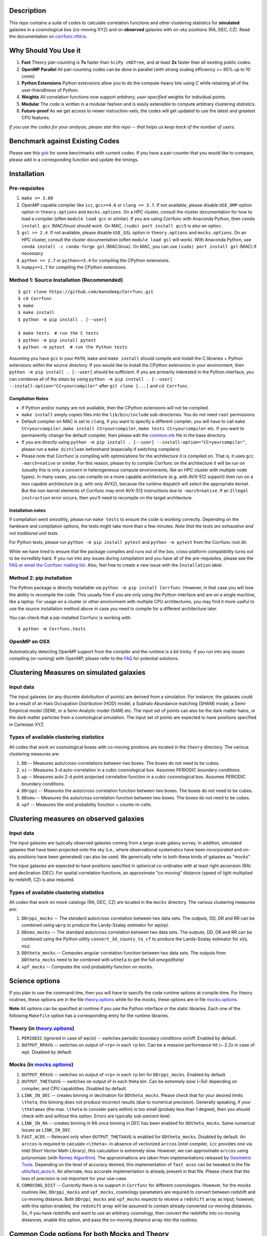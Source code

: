 |logo|

|Release| |PyPI| |MIT licensed| |Travis Build| |GitHub CI| |RTD| |Issues|

|CoreInfra| |FAIRSoft|

|Paper I| |Paper II|


Description
===========

This repo contains a suite of codes to calculate correlation functions and
other clustering statistics for **simulated** galaxies in a cosmological box (co-moving XYZ)
and on **observed** galaxies with on-sky positions (RA, DEC, CZ). Read the
documentation on `corrfunc.rtfd.io <http://corrfunc.rtfd.io/>`_.

Why Should You Use it
======================

1. **Fast** Theory pair-counting is **7x** faster than ``SciPy cKDTree``, and at least **2x** faster than all existing public codes.
2. **OpenMP Parallel** All pair-counting codes can be done in parallel (with strong scaling efficiency >~ 95% up to 10 cores)
3. **Python Extensions** Python extensions allow you to do the compute-heavy bits using C while retaining all of the user-friendliness of Python.
4. **Weights** All correlation functions now support *arbitrary, user-specified* weights for individual points
5. **Modular** The code is written in a modular fashion and is easily extensible to compute arbitrary clustering statistics.
6. **Future-proof** As we get access to newer instruction-sets, the codes will get updated to use the latest and greatest CPU features.

*If you use the codes for your analysis, please star this repo -- that helps us keep track of the number of users.*

Benchmark against Existing Codes
================================

Please see this
`gist <https://gist.github.com/manodeep/cffd9a5d77510e43ccf0>`__ for
some benchmarks with current codes. If you have a pair-counter that you would like to compare, please add in a corresponding function and update the timings.

Installation
============

Pre-requisites
--------------

1. ``make >= 3.80``
2. OpenMP capable compiler like ``icc``, ``gcc>=4.6`` or ``clang >= 3.7``. If
   not available, please disable ``USE_OMP`` option option in
   ``theory.options`` and ``mocks.options``. On a HPC cluster, consult the cluster
   documentation for how to load a compiler (often ``module load gcc`` or similar).
   If you are using Corrfunc with Anaconda Python, then ``conda install gcc`` (MAC/linux)
   should work.  On MAC, ``(sudo) port install gcc5`` is also an option.
3. ``gsl >= 2.4``. If not available, please disable ``USE_GSL`` option in
   ``theory.options`` and ``mocks.options``. On an HPC cluster, consult the cluster documentation
   (often ``module load gsl`` will work).  With Anaconda Python, use
   ``conda install -c conda-forge gsl`` (MAC/linux). On MAC, you can use
   ``(sudo) port install gsl`` (MAC) if necessary.
4. ``python >= 2.7`` or ``python>=3.4`` for compiling the CPython extensions.
5. ``numpy>=1.7`` for compiling the CPython extensions.

Method 1: Source Installation (Recommended)
-------------------------------------------

::

    $ git clone https://github.com/manodeep/Corrfunc.git
    $ cd Corrfunc
    $ make
    $ make install
    $ python -m pip install . [--user]

    $ make tests  # run the C tests
    $ python -m pip install pytest
    $ python -m pytest  # run the Python tests

Assuming you have ``gcc`` in your ``PATH``, ``make`` and
``make install`` should compile and install the C libraries + Python
extensions within the source directory. If you would like to install the
CPython extensions in your environment, then
``python -m pip install . [--user]`` should be sufficient. If you are primarily
interested in the Python interface, you can condense all of the steps
by using ``python -m pip install . [--user] --install-option="CC=yourcompiler"``
after ``git clone [...]`` and ``cd Corrfunc``.

Compilation Notes
~~~~~~~~~~~~~~~~~

- If Python and/or numpy are not available, then the CPython extensions will not be compiled.

- ``make install`` simply copies files into the ``lib/bin/include`` sub-directories. You do not need ``root`` permissions

- Default compiler on MAC is set to ``clang``, if you want to specify a different compiler, you will have to call ``make CC=yourcompiler``,  ``make install CC=yourcompiler``, ``make tests CC=yourcompiler`` etc. If you want to permanently change the default compiler, then please edit the `common.mk <common.mk>`__ file in the base directory.

- If you are directly using ``python -m pip install . [--user] --install-option="CC=yourcompiler"``, please run a ``make distclean`` beforehand (especially if switching compilers)

- Please note that Corrfunc is compiling with optimizations for the architecture
  it is compiled on.  That is, it uses ``gcc -march=native`` or similar.
  For this reason, please try to compile Corrfunc on the architecture it will
  be run on (usually this is only a concern in heterogeneous compute environments,
  like an HPC cluster with multiple node types).  In many cases, you can
  compile on a more capable architecture (e.g. with AVX-512 support) then
  run on a less capable architecture (e.g. with only AVX2), because the
  runtime dispatch will select the appropriate kernel.  But the non-kernel
  elements of Corrfunc may emit AVX-512 instructions due to ``-march=native``.
  If an ``Illegal instruction`` error occurs, then you'll need to recompile
  on the target architecture.

Installation notes
~~~~~~~~~~~~~~~~~~

If compilation went smoothly, please run ``make tests`` to ensure the
code is working correctly. Depending on the hardware and compilation
options, the tests might take more than a few minutes. *Note that the
tests are exhaustive and not traditional unit tests*.

For Python tests, please run ``python -m pip install pytest`` and ``python -m pytest``
from the Corrfunc root dir.

While we have tried to ensure that the package compiles and runs out of
the box, cross-platform compatibility turns out to be incredibly hard.
If you run into any issues during compilation and you have all of the
pre-requisites, please see the `FAQ <FAQ>`__ or `email
the Corrfunc mailing list <mailto:corrfunc@googlegroups.com>`__. Also, feel free to create a new issue
with the ``Installation`` label.


Method 2: pip installation
--------------------------

The Python package is directly installable via ``python -m pip install Corrfunc``. However, in that case you will lose the ability to recompile the code.  This usually fine if you are only using the Python interface and are on a single machine, like a laptop.  For usage on a cluster or other environment with multiple CPU architectures, you may find it more useful to use the source installation method above in case you need to compile for a different architecture later.

You can check that a pip-installed Corrfunc is working with:

::

   $ python -m Corrfunc.tests

OpenMP on OSX
--------------

Automatically detecting OpenMP support from the compiler and the runtime is a
bit tricky. If you run into any issues compiling (or running) with OpenMP,
please refer to the `FAQ <FAQ>`__ for potential solutions.


Clustering Measures on simulated galaxies
=========================================

Input data
----------

The input galaxies (or any discrete distribution of points) are derived from a
simulation. For instance, the galaxies could be a result of an Halo Occupation
Distribution (HOD) model, a Subhalo Abundance matching (SHAM) model, a
Semi-Empirical model (SEM), or a Semi-Analytic model (SAM) etc. The input set of
points can also be the dark matter halos, or the dark matter particles from
a cosmological simulation. The input set of points are expected to have
positions specified in Cartesian XYZ.

Types of available clustering statistics
----------------------------------------

All codes that work on cosmological boxes with co-moving positions are
located in the ``theory`` directory. The various clustering measures
are:

1. ``DD`` -- Measures auto/cross-correlations between two boxes.
   The boxes do not need to be cubes.

2. ``xi`` -- Measures 3-d auto-correlation in a cubic cosmological box.
   Assumes PERIODIC boundary conditions.

3. ``wp`` -- Measures auto 2-d point projected correlation function in a
   cubic cosmological box. Assumes PERIODIC boundary conditions.

4. ``DDrppi`` -- Measures the auto/cross correlation function between
   two boxes. The boxes do not need to be cubes.

5. ``DDsmu`` -- Measures the auto/cross correlation function between
   two boxes. The boxes do not need to be cubes.

6. ``vpf`` -- Measures the void probability function + counts-in-cells.

Clustering measures on observed galaxies
========================================

Input data
----------

The input galaxies are typically observed galaxies coming from a large-scale
galaxy survey. In addition, simulated galaxies that have been projected onto the sky
(i.e., where observational systematics have been incorporated and on-sky
positions have been generated) can also be used. We generically refer to both
these kinds of galaxies as "mocks".


The input galaxies are expected to have positions specified in spherical
co-ordinates with at least right ascension (RA) and declination (DEC).
For spatial correlation functions, an approximate "co-moving" distance
(speed of light multiplied by redshift, CZ) is also required.


Types of available clustering statistics
----------------------------------------

All codes that work on mock catalogs (RA, DEC, CZ) are located in the
``mocks`` directory. The various clustering measures are:

1. ``DDrppi_mocks`` -- The standard auto/cross correlation between two data
   sets. The outputs, DD, DR and RR can be combined using ``wprp`` to
   produce the Landy-Szalay estimator for `wp(rp)`.

2. ``DDsmu_mocks`` -- The standard auto/cross correlation between two data
   sets. The outputs, DD, DR and RR can be combined using the Python utility
   ``convert_3d_counts_to_cf`` to produce the Landy-Szalay estimator for `xi(s, mu)`.

3. ``DDtheta_mocks`` -- Computes angular correlation function between two data
   sets. The outputs from ``DDtheta_mocks`` need to be combined with
   ``wtheta`` to get the full `\omega(\theta)`

4. ``vpf_mocks`` -- Computes the void probability function on mocks.

Science options
===============

If you plan to use the command-line, then you will have to specify the
code runtime options at compile-time. For theory routines, these options
are in the file `theory.options <theory.options>`__ while for the mocks, these options are
in file `mocks.options <mocks.options>`__.

**Note** All options can be specified at
runtime if you use the Python interface or the static libraries. Each one of
the following ``Makefile`` option has a corresponding entry for the runtime
libraries.

Theory (in `theory.options <theory.options>`__)
-------------------------------------------------

1. ``PERIODIC`` (ignored in case of wp/xi) -- switches periodic boundary
   conditions on/off. Enabled by default.

2. ``OUTPUT_RPAVG`` -- switches on output of ``<rp>`` in each ``rp``
   bin. Can be a massive performance hit (~ 2.2x in case of wp).
   Disabled by default.

Mocks (in `mocks.options <mocks.options>`__)
----------------------------------------------

1. ``OUTPUT_RPAVG`` -- switches on output of ``<rp>`` in each ``rp``
   bin for ``DDrppi_mocks``. Enabled by default.

2. ``OUTPUT_THETAAVG`` -- switches on output of in each theta bin. Can
   be extremely slow (~5x) depending on compiler, and CPU capabilities.
   Disabled by default.

3. ``LINK_IN_DEC`` -- creates binning in declination for ``DDtheta_mocks``. Please
   check that for your desired limits ``\theta``, this binning does not
   produce incorrect results (due to numerical precision). Generally speaking,
   if your ``\thetamax`` (the max. ``\theta`` to consider pairs within) is too
   small (probaly less than 1 degree), then you should check with and without
   this option. Errors are typically sub-percent level.

4. ``LINK_IN_RA`` -- creates binning in RA once binning in DEC has been
   enabled for ``DDtheta_mocks``. Same numerical issues as ``LINK_IN_DEC``

5. ``FAST_ACOS`` -- Relevant only when ``OUTPUT_THETAAVG`` is enabled for
   ``DDtheta_mocks``. Disabled by default. An ``arccos`` is required to
   calculate ``<\theta>``. In absence of vectorized ``arccos`` (intel compiler,
   ``icc`` provides one via intel Short Vector Math Library), this calculation is extremely slow. However, we can approximate
   ``arccos`` using polynomials (with `Remez Algorithm <https://en.wikipedia.org/wiki/Remez_algorithm>`_).
   The approximations are taken from implementations released by `Geometric Tools <http://geometrictools.com/>`_.
   Depending on the level of accuracy desired, this implementation of ``fast acos``
   can be tweaked in the file `utils/fast_acos.h <utils/fast_acos.h>`__. An alternate, less
   accurate implementation is already present in that file. Please check that the loss of
   precision is not important for your use-case.

6. ``COMOVING_DIST`` -- Currently there is no support in ``Corrfunc`` for different cosmologies. However, for the
   mocks routines like, ``DDrppi_mocks`` and ``vpf_mocks``, cosmology parameters are required to convert between
   redshift and co-moving distance. Both ``DDrppi_mocks`` and ``vpf_mocks`` expects to receive a ``redshift`` array
   as input; however, with this option enabled, the ``redshift`` array will be assumed to contain already converted
   co-moving distances. So, if you have redshifts and want to use an arbitrary cosmology, then convert the redshifts
   into co-moving distances, enable this option, and pass the co-moving distance array into the routines.

Common Code options for both Mocks and Theory
==============================================

1. ``DOUBLE_PREC`` -- switches on calculations in double
   precision. Calculations are performed in double precision when enabled. This
   option is disabled by default in theory and enabled by default in the mocks
   routines.

2. ``USE_OMP`` -- uses OpenMP parallelization. Scaling is great for DD
   (close to perfect scaling up to 12 threads in our tests) and okay (runtime
   becomes constant ~6-8 threads in our tests) for ``DDrppi`` and ``wp``.
   Enabled by default. The ``Makefile`` will compare the `CC` variable with
   known OpenMP enabled compilers and set compile options accordingly.
   Set in `common.mk <common.mk>`__ by default.

3. ``ENABLE_MIN_SEP_OPT`` -- uses some further optimisations based on the
   minimum separation between pairs of cells. Enabled by default.

4. ``COPY_PARTICLES`` -- whether or not to create a copy of the particle
   positions (and weights, if supplied). Enabled by default (copies of the
   particle arrays **are** created)

5. ``FAST_DIVIDE`` -- Disabled by default. Divisions are slow but required
   ``DDrppi_mocks(r_p,\pi)``, ``DDsmu_mocks(s, \mu)`` and ``DD(s, \mu)``.
   Enabling this option, replaces the divisions with a reciprocal
   followed by a Newton-Raphson. The code will run ~20% faster at the expense
   of some numerical precision. Please check that the loss of precision is not
   important for your use-case.

*Optimization for your architecture*

1. The values of ``bin_refine_factor`` and/or ``zbin_refine_factor`` in
   the ``countpairs\_\*.c`` files control the cache-misses, and
   consequently, the runtime. In trial-and-error methods, Manodeep has seen
   any values larger than 3 are generally slower for theory routines but
   can be faster for mocks. But some different
   combination of 1/2 for ``(z)bin_refine_factor`` might be faster on
   your platform.

2. If you are using the angular correlation function and need ``thetaavg``,
   you might benefit from using the INTEL MKL library. The vectorized
   trigonometric functions provided by MKL can provide significant speedup.


Running the codes
=================

Read the documentation on `corrfunc.rtfd.io <http://corrfunc.rtfd.io/>`_.


Using the command-line interface
--------------------------------

Navigate to the correct directory. Make sure that the options, set in
either `theory.options <theory.options>`__ or `mocks.options <mocks.options>`__ in the root directory are
what you want. If not, edit those two files (and possibly
`common.mk <common.mk>`__), and recompile. Then, you can use the command-line
executables in each individual subdirectory corresponding to the
clustering measure you are interested in. For example, if you want to
compute the full 3-D correlation function, ``\xi(r)``, then run the
executable ``theory/xi/xi``. If you run executables without any arguments,
the program will output a message with all the required arguments.

Calling from C
--------------

Look under the `run_correlations.c <theory/examples/run_correlations.c>`__ and
`run_correlations_mocks.c <mocks/examples/run_correlations_mocks.c>`__ to see examples of
calling the C API directly. If you run the executables,
``run_correlations`` and ``run_correlations_mocks``, the output will
also show how to call the command-line interface for the various
clustering measures.

Calling from Python
-------------------

If all went well, the codes can be directly called from ``python``.
Please see `call_correlation_functions.py <Corrfunc/call_correlation_functions.py>`__ and
`call_correlation_functions_mocks.py <Corrfunc/call_correlation_functions_mocks.py>`__ for examples on how to
use the CPython extensions directly. Here are a few examples:

.. code:: python

    from __future__ import print_function
    import os.path as path
    import numpy as np
    import Corrfunc
    from Corrfunc.theory import wp

    # Setup the problem for wp
    boxsize = 500.0
    pimax = 40.0
    nthreads = 4

    # Create a fake data-set.
    Npts = 100000
    x = np.float32(np.random.random(Npts))
    y = np.float32(np.random.random(Npts))
    z = np.float32(np.random.random(Npts))
    x *= boxsize
    y *= boxsize
    z *= boxsize

    # Setup the bins
    rmin = 0.1
    rmax = 20.0
    nbins = 20

    # Create the bins
    rbins = np.logspace(np.log10(0.1), np.log10(rmax), nbins + 1)

    # Call wp
    wp_results = wp(boxsize, pimax, nthreads, rbins, x, y, z, verbose=True, output_rpavg=True)

    # Print the results
    print("#############################################################################")
    print("##       rmin           rmax            rpavg             wp            npairs")
    print("#############################################################################")
    print(wp_results)


Author & Maintainers
=====================

Corrfunc was designed and implemented by `Manodeep Sinha <https://github.com/manodeep>`_,
with contributions from `Lehman Garrison <https://github.com/lgarrison>`_,
`Nick Hand <https://github.com/nickhand>`_, and `Arnaud de Mattia <https://github.com/adematti>`_.
Corrfunc is currently maintained by Manodeep Sinha and Lehman Garrison.

Citing
======

If you use ``Corrfunc`` for research, please cite using the MNRAS code paper with the following
bibtex entry:

::

   @ARTICLE{2020MNRAS.491.3022S,
       author = {{Sinha}, Manodeep and {Garrison}, Lehman H.},
       title = "{CORRFUNC - a suite of blazing fast correlation functions on
       the CPU}",
       journal = {\mnras},
       keywords = {methods: numerical, galaxies: general, galaxies:
       haloes, dark matter, large-scale structure of Universe, cosmology:
       theory},
       year = "2020",
       month = "Jan",
       volume = {491},
       number = {2},
       pages = {3022-3041},
       doi = {10.1093/mnras/stz3157},
       adsurl =
       {https://ui.adsabs.harvard.edu/abs/2020MNRAS.491.3022S},
       adsnote = {Provided by the SAO/NASA
       Astrophysics Data System}
   }


If you are using ``Corrfunc v2.3.0`` or later, **and** you benefit from the
enhanced vectorised kernels, then please additionally cite this paper:

::

      @InProceedings{10.1007/978-981-13-7729-7_1,
          author="Sinha, Manodeep and Garrison, Lehman",
          editor="Majumdar, Amit and Arora, Ritu",
          title="CORRFUNC: Blazing Fast Correlation Functions with AVX512F SIMD Intrinsics",
          booktitle="Software Challenges to Exascale Computing",
          year="2019",
          publisher="Springer Singapore",
          address="Singapore",
          pages="3--20",
          isbn="978-981-13-7729-7",
          url={https://doi.org/10.1007/978-981-13-7729-7_1}
      }



Mailing list
============

If you have questions or comments about the package, please do so on the
mailing list: https://groups.google.com/forum/#!forum/corrfunc

LICENSE
=======

Corrfunc is released under the MIT license. Basically, do what you want
with the code, including using it in commercial application.

Project URLs
============

-  Documentation (http://corrfunc.rtfd.io/)
-  Source Repository (https://github.com/manodeep/Corrfunc)
-  Entry in the Astrophysical Source Code Library (ASCL) |ASCL|
-  Zenodo Releases |Zenodo|

.. |logo| image:: https://github.com/manodeep/Corrfunc/blob/master/corrfunc_logo.png
    :target: https://github.com/manodeep/Corrfunc
    :alt: Corrfunc logo
.. |Release| image:: https://img.shields.io/github/release/manodeep/Corrfunc.svg
   :target: https://github.com/manodeep/Corrfunc/releases/latest
   :alt: Latest Release
.. |PyPI| image:: https://img.shields.io/pypi/v/Corrfunc.svg
   :target: https://pypi.python.org/pypi/Corrfunc
   :alt: PyPI Release
.. |MIT licensed| image:: https://img.shields.io/badge/license-MIT-blue.svg
   :target: https://raw.githubusercontent.com/manodeep/Corrfunc/master/LICENSE
   :alt: MIT License
.. |Travis Build| image:: https://travis-ci.com/manodeep/Corrfunc.svg?branch=master
   :target: https://travis-ci.com/manodeep/Corrfunc
   :alt: Build Status
.. |GitHub CI| image:: https://github.com/manodeep/Corrfunc/workflows/GitHub%20CI/badge.svg
   :target: https://github.com/manodeep/Corrfunc/actions
   :alt: GitHub Actions Status
.. |Issues| image:: https://img.shields.io/github/issues/manodeep/Corrfunc.svg
   :target: https://github.com/manodeep/Corrfunc/issues
   :alt: Open Issues
.. |RTD| image:: https://readthedocs.org/projects/corrfunc/badge/?version=master
   :target: http://corrfunc.readthedocs.io/en/master/?badge=master
   :alt: Documentation Status

.. |CoreInfra| image:: https://bestpractices.coreinfrastructure.org/projects/5037/badge
   :target: https://bestpractices.coreinfrastructure.org/en/projects/5037
   :alt: Core Infrastructure Best Practices Status

.. |FAIRSoft| image:: https://img.shields.io/badge/fair--software.eu-%E2%97%8F%20%20%E2%97%8F%20%20%E2%97%8F%20%20%E2%97%8F%20%20%E2%97%8F-green
   :target: https://fair-software.eu
   :alt: Fair Software (EU) Compliance

.. |Paper I| image:: https://img.shields.io/badge/arXiv-1911.03545-%23B31B1B
   :target: https://arxiv.org/abs/1911.03545
   :alt: Corrfunc Paper I
.. |Paper II| image:: https://img.shields.io/badge/arXiv-1911.08275-%23B31B1B
   :target: https://arxiv.org/abs/1911.08275
   :alt: Corrfunc Paper II

.. |ASCL| image:: https://img.shields.io/badge/ascl-1703.003-blue.svg?colorB=262255
   :target: http://ascl.net/1703.003
   :alt: ascl:1703.003
.. |Zenodo| image:: https://zenodo.org/badge/DOI/10.5281/zenodo.3634195.svg
   :target: https://doi.org/10.5281/zenodo.3634195
